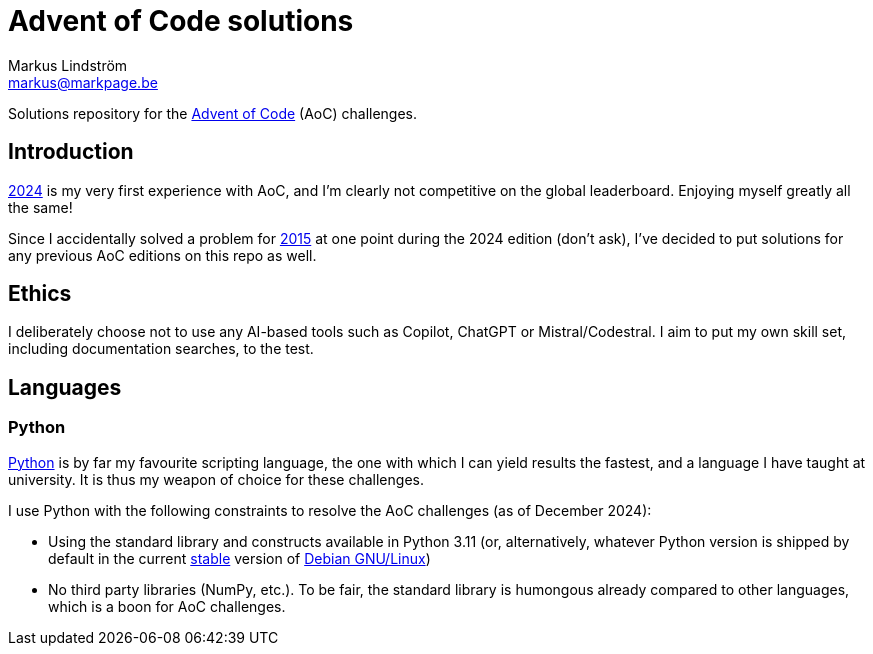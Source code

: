 = Advent of Code solutions
Markus Lindström <markus@markpage.be>

Solutions repository for the link:https://adventofcode.com/[Advent of
Code] (AoC) challenges.

== Introduction

link:https://adventofcode.com/2024[2024] is my very first experience with
AoC, and I'm clearly not competitive on the global leaderboard. Enjoying
myself greatly all the same!

Since I accidentally solved a problem for
link:https://adventofcode.com/2015[2015] at one point during the 2024
edition (don't ask), I've decided to put solutions for any previous AoC
editions on this repo as well.

== Ethics

I deliberately choose not to use any AI-based tools such as Copilot,
ChatGPT or Mistral/Codestral. I aim to put my own skill set, including
documentation searches, to the test.

== Languages

=== Python

link:https://www.python.org/[Python] is by far my favourite scripting
language, the one with which I can yield results the fastest, and a
language I have taught at university. It is thus my weapon of choice
for these challenges.

I use Python with the following constraints to resolve the AoC challenges
(as of December 2024):

* Using the standard library and constructs available in Python 3.11
(or, alternatively, whatever Python version is shipped by default in the
current link:https://www.debian.org/releases/stable/[stable] version of
link:https://www.debian.org[Debian GNU/Linux])

* No third party libraries (NumPy, etc.). To be fair, the standard
library is humongous already compared to other languages, which is a
boon for AoC challenges.
